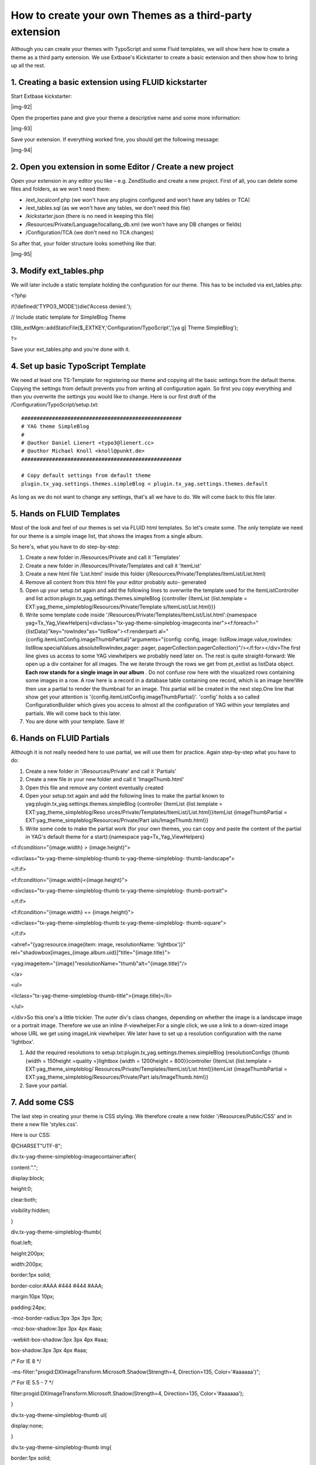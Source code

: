 ﻿.. include:: Images.txt

.. ==================================================
.. FOR YOUR INFORMATION
.. --------------------------------------------------
.. -*- coding: utf-8 -*- with BOM.

.. ==================================================
.. DEFINE SOME TEXTROLES
.. --------------------------------------------------
.. role::   underline
.. role::   typoscript(code)
.. role::   ts(typoscript)
   :class:  typoscript
.. role::   php(code)


How to create your own Themes as a third-party extension
^^^^^^^^^^^^^^^^^^^^^^^^^^^^^^^^^^^^^^^^^^^^^^^^^^^^^^^^

Although you can create your themes with TypoScript and some Fluid
templates, we will show here how to create a theme as a third party
extension. We use Extbase's Kickstarter to create a basic extension
and then show how to bring up all the rest.


1. Creating a basic extension using FLUID kickstarter
"""""""""""""""""""""""""""""""""""""""""""""""""""""

Start Extbase kickstarter:

|img-92|

Open the properties pane and give your theme a descriptive name and
some more information:

|img-93|

Save your extension. If everything worked fine, you should get the
following message:

|img-94|


2. Open you extension in some Editor / Create a new project
"""""""""""""""""""""""""""""""""""""""""""""""""""""""""""

Open your extension in any editor you like – e.g. ZendStudio and
create a new project. First of all, you can delete some files and
folders, as we won't need them:

- /ext\_localconf.php (we won't have any plugins configured and won't
  have any tables or TCA)

- /ext\_tables.sql (as we won't have any tables, we don't need this
  file)

- /kickstarter.json (there is no need in keeping this file)

- /Resources/Private/Language/locallang\_db.xml (we won't have any DB
  changes or fields)

- /Configuration/TCA (we don't need no TCA changes)

So after that, your folder structure looks something like that:

|img-95|


3. Modify ext\_tables.php
"""""""""""""""""""""""""

We will later include a static template holding the configuration for
our theme. This has to be included via ext\_tables.php:

<?php

if(!defined('TYPO3\_MODE'))die('Access denied.');

// Include static template for SimpleBlog Theme

t3lib\_extMgm::addStaticFile($\_EXTKEY,'Configuration/TypoScript','[ya
g] Theme SimpleBlog');

?>

Save your ext\_tables.php and you're done with it.


4. Set up basic TypoScript Template
"""""""""""""""""""""""""""""""""""

We need at least one TS-Template for registering our theme and copying
all the basic settings from the default theme. Copying the settings
from default prevents you from writing all configuration again. So
first you copy everything and then you overwrite the settings you
would like to change. Here is our first draft of the
/Configuration/TypoScript/setup.txt:

::

   ####################################################
   # YAG theme SimpleBlog
   #
   # @author Daniel Lienert <typo3@lienert.cc>
   # @author Michael Knoll <knoll@punkt.de>
   ####################################################
   
   # Copy default settings from default theme
   plugin.tx_yag.settings.themes.simpleBlog < plugin.tx_yag.settings.themes.default

As long as we do not want to change any settings, that's all we have
to do. We will come back to this file later.


5. Hands on FLUID Templates
"""""""""""""""""""""""""""

Most of the look and feel of our themes is set via FLUID html
templates. So let's create some. The only template we need for our
theme is a simple image list, that shows the images from a single
album.

So here's, what you have to do step-by-step:

#. Create a new folder in /Resources/Private and call it 'Templates'

#. Create a new folder in /Resources/Private/Templates and call it
   'ItemList'

#. Create a new html file 'List.html' inside this folder
   (/Resources/Private/Templates/ItemList/List.html)

#. Remove all content from this html file your editor probably auto-
   generated

#. Open up your setup.txt again and add the following lines to overwrite
   the template used for the ItemListController and list
   action:plugin.tx\_yag.settings.themes.simpleBlog {controller {ItemList
   {list.template = EXT:yag\_theme\_simpleblog/Resources/Private/Template
   s/ItemList/List.html}}}

#. Write some template code inside
   '/Resources/Private/Templates/ItemList/List.html':{namespace
   yag=Tx\_Yag\_ViewHelpers}<divclass="tx-yag-theme-simpleblog-imageconta
   iner"><f:foreach="{listData}"key="rowIndex"as="listRow"><f:renderparti
   al="{config.itemListConfig.imageThumbPartial}"arguments="{config:
   config, image: listRow.image.value,rowIndex:
   listRow.specialValues.absoluteRowIndex,pager: pager,
   pagerCollection:pagerCollection}"/></f:for></div>The first line gives
   us access to some YAG viewhelpers we probably need later on. The rest
   is quite straight-forward: We open up a div container for all images.
   The we iterate through the rows we get from pt\_extlist as listData
   object.  **Each row stands for a single image in our album** . Do not
   confuse row here with the visualized rows containing some images in a
   row. A row here is a record in a database table containing one record,
   which is an image here!We then use a partial to render the thumbnail
   for an image. This partial will be created in the next step.One line
   that show get your attention is
   '{config.itemListConfig.imageThumbPartial}'. 'config' holds a so
   called ConfigurationBuilder which gives you access to almost all the
   configuration of YAG within your templates and partials. We will come
   back to this later.

#. You are done with your template. Save it!


6. Hands on FLUID Partials
""""""""""""""""""""""""""

Although it is not really needed here to use partial, we will use them
for practice. Again step-by-step what you have to do:

#. Create a new folder in '/Resources/Private' and call it 'Partials'

#. Create a new file in your new folder and call it 'ImageThumb.html'

#. Open this file and remove any content eventually created

#. Open your setup.txt again and add the following lines to make the
   partial known to yag:plugin.tx\_yag.settings.themes.simpleBlog
   {controller {ItemList {list.template = EXT:yag\_theme\_simpleblog/Reso
   urces/Private/Templates/ItemList/List.html}}itemList
   {imageThumbPartial = EXT:yag\_theme\_simpleblog/Resources/Private/Part
   ials/ImageThumb.html}}

#. Write some code to make the partial work (for your own themes, you can
   copy and paste the content of the partial in YAG's default theme for a
   start):{namespace yag=Tx\_Yag\_ViewHelpers}

<f:ifcondition="{image.width} > {image.height}">

<divclass="tx-yag-theme-simpleblog-thumb tx-yag-theme-simpleblog-
thumb-landscape">

</f:if>

<f:ifcondition="{image.width}<{image.height}">

<divclass="tx-yag-theme-simpleblog-thumb tx-yag-theme-simpleblog-
thumb-portrait">

</f:if>

<f:ifcondition="{image.width} == {image.height}">

<divclass="tx-yag-theme-simpleblog-thumb tx-yag-theme-simpleblog-
thumb-square">

</f:if>

<ahref="{yag:resource.image(item: image, resolutionName: 'lightbox')}"
rel="shadowbox[images\_{image.album.uid}]"title="{image.title}">

<yag:imageitem="{image}"resolutionName="thumb"alt="{image.title}"/>

</a>

<ul>

<liclass="tx-yag-theme-simpleblog-thumb-title">{image.title}</li>

</ul>

</div>So this one's a little trickier. The outer div's class changes,
depending on whether the image is a landscape image or a portrait
image. Therefore we use an inline if-viewhelper.For a single click, we
use a link to a down-sized image whose URL we get using imageLink
viewhelper. We later have to set up a resolution configuration with
the name 'lightbox'.

#. Add the required resolutions to
   setup.txt:plugin.tx\_yag.settings.themes.simpleBlog {resolutionConfigs
   {thumb {width = 150height =quality =}lightbox {width = 1200height =
   800}}controller {ItemList {list.template = EXT:yag\_theme\_simpleblog/
   Resources/Private/Templates/ItemList/List.html}}itemList
   {imageThumbPartial = EXT:yag\_theme\_simpleblog/Resources/Private/Part
   ials/ImageThumb.html}}

#. Save your partial.


7. Add some CSS
"""""""""""""""

The last step in creating your theme is CSS styling. We therefore
create a new folder '/Resources/Public/CSS' and in there a new file
'styles.css'.

Here is our CSS:

@CHARSET"UTF-8";

div.tx-yag-theme-simpleblog-imagecontainer:after{

content:".";

display:block;

height:0;

clear:both;

visibility:hidden;

}

div.tx-yag-theme-simpleblog-thumb{

float:left;

height:200px;

width:200px;

border:1px solid;

border-color:#AAA #444 #444 #AAA;

margin:10px 10px;

padding:24px;

-moz-border-radius:3px 3px 3px 3px;

-moz-box-shadow:3px 3px 4px #aaa;

-webkit-box-shadow:3px 3px 4px #aaa;

box-shadow:3px 3px 4px #aaa;

/\* For IE 8 \*/

-ms-filter:"progid:DXImageTransform.Microsoft.Shadow(Strength=4,
Direction=135, Color='#aaaaaa')";

/\* For IE 5.5 - 7 \*/

filter:progid:DXImageTransform.Microsoft.Shadow(Strength=4,
Direction=135, Color='#aaaaaa');

}

div.tx-yag-theme-simpleblog-thumb ul{

display:none;

}

div.tx-yag-theme-simpleblog-thumb img{

border:1px solid;

border-color:#444 #AAA #AAA #444;

}

div.tx-yag-theme-simpleblog-thumb-landscape img{

height:133px;

width:200px;

margin:33px 0;

}

div.tx-yag-theme-simpleblog-thumb-portrait img{

height:200px;

width:133px;

margin:0 33px;

}

There is one thing left to do: Include CSS file via TypoScript so for
a last time, open up setup.txt and bring it to its final version:

::

   # Include CSS for this theme
   page.includeCSS.yag_theme_simpleBlog = EXT:yag_theme_simpleblog/Resources/Public/CSS/styles.css
   
   # Copy default settings from default theme
   plugin.tx_yag.settings.themes.simpleBlog < plugin.tx_yag.settings.themes.default
   
   # Some theme-specific settings
   plugin.tx_yag.settings.themes.simpleBlog {
   
      resolutionConfigs {
      
         thumb {
            maxH = 200
            maxW = 200 
         }
         
         lightbox {
            maxH = 1200
            maxW = 800
         }
         
      }
   
      controller {
      
         ItemList {
            list.template = EXT:yag_theme_simpleblog/Resources/Private/Templates/ItemList/List.html
         }
         
      }
   
      itemList {
         imageThumbPartial = EXT:yag_theme_simpleblog/Resources/Private/Partials/ImageThumb.html
      }
      
   }


8. Installing your theme
""""""""""""""""""""""""

You can now install your theme using the Extension Manager. Chose
'Install Extensions' from the dropdownlist and click on the gray brick
to install your new theme.

After installing the extension, you can include the static template on
the page you want to use the new theme. If you haven't yet done so,
create a new extension template and add the static template you just
created.

|img-96|

Now you can chose the theme from within your plugin's FlexForm on the
page you want to include the album:

|img-97|

And basically that's it :-) You have just created your new theme.
Depending on your settings, it could look something like this:

|img-98|

